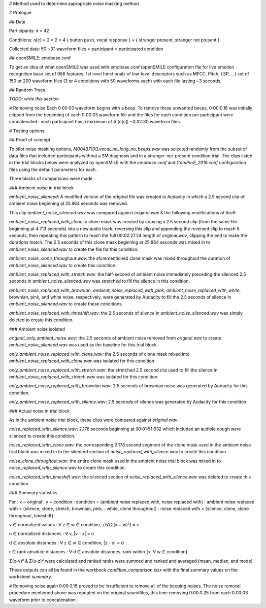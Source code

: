 # Method used to determine appropriate noise masking method

# Prologue

## Data

Participants:
n = 42

Conditions:
n[c] = 2 × 2 = 4
{ button push, vocal response } × { stranger present, stranger not
present }

Collected data:
50 ~3" waveform files × participant × participated condition

## openSMILE: emobase.conf

To get an idea of what openSMILE was used with emobase.conf (openSMILE
configuration file for live emotion recognition base set of 988
features, 1st level functionals of low-level descriptors such as MFCC,
Pitch, LSP, ...) set of 150 or 200 waveform files (3 or 4 conditions
with 50 waveforms each) with each file lasting ~3 seconds.

## Random Trees

*TODO: write this section*

# Removing noise
Each 0:00:03 waveform begins with a beep. To remove these unwanted beeps,
0:00:0.16 was initially clipped from the beginning of each 0:00:03 waveform
file and the files for each condition per participant were concatenated :
each participant has a maximum of 4 (n[c]) ~0:02:30 waveform files.

# Testing options

## Proof of concept

To pilot noise masking options, `M00437100_vocal_no_long_no_beeps.wav` was
selected randomly from the subset of data files that included participants
without a SM diagnosis and in a stranger-not-present condition trial. The clips
listed in the trial blocks below were analyzed by openSMILE with the 
`emobase.conf` and `ComParE_2016.conf` configuration files using the default
parameters for each.

Three blocks of comparisons were made.

### Ambient noise in trial block

`ambient_noise_silenced`: A modified version of the original file was created
in Audacity in which a 2.5 second clip of ambient noise beginning at 25.864
seconds was removed.

This clip `ambient_noise_silenced.wav` was compared against `original.wav` &
the following modifications of itself:

`ambient_noise_replaced_with_clone`: a clone mask was created by copying a 2.5
second clip (from the same file beginning at 4.713 seconds) into a new audio
track, reversing this clip and appending the reversed clip to reach 5 seconds,
then repeating this pattern to reach the full 00:02:27.24 length of
`original.wav`, clipping the end to make the durations match. The 2.5 seconds
of this clone mask beginning at 25.864 seconds was mixed in to
`ambient_noise_silenced.wav` to create the file for this condition.

`ambient_noise_clone_throughout.wav`: the aforementioned clone mask was mixed
throughout the duration of `ambient_noise_silenced.wav` to create this
condition.

`ambient_noise_replaced_with_stretch.wav`: the half-second of ambient noise
immediately preceding the silenced 2.5 seconds in `ambient_noise_silenced.wav`
was stretched to fill the silence in this condition.

`ambient_noise_replaced_with_brownian`, `ambient_noise_replaced_with_pink`,
`ambient_noise_replaced_with_white`: brownian, pink, and white noise, 
respectively, were generated by Audacity to fill the 2.5 seconds of silence in
`ambient_noise_silenced.wav` to create these conditions.

`ambient_noise_replaced_with_timeshift.wav`: the 2.5 seconds of silence in 
`ambient_noise_silenced.wav` was simply deleted to create this condition.

### Ambient noise isolated

`original_only_ambient_noise.wav`: the 2.5 seconds of ambient noise removed
from `original.wav` to create `ambient_noise_silenced.wav` was used as the
baseline for this trial block.

`only_ambient_noise_replaced_with_clone.wav`: the 2.5 seconds of clone mask
mixed into `ambient_noise_replaced_with_clone.wav` was isolated for this
condition.

`only_ambient_noise_replaced_with_stretch.wav`: the stretched 2.5 second clip
used to fill the silence in `ambient_noise_replaced_with_stretch.wav` was
isolated for this condition.

`only_ambient_noise_replaced_with_brownian.wav`: 2.5 seconds of brownian noise
was generated by Audacity for this condition.

`only_ambient_noise_replaced_with_silence.wav`: 2.5 seconds of silence was
generated by Audacity for this condition.

### Actual noise in trial block

As in the ambient noise trial block, these clips were compared against
`original.wav`.

`noise_replaced_with_silence.wav`: 2.178 seconds beginning at 00:01:51.632
which included an audible cough were silenced to create this condition.

`noise_replaced_with_clone.wav`: the corresponding 2.178 second segment of the
clone mask used in the ambient noise trial block was mixed in to the silenced
section of `noise_replaced_with_silence.wav` to create this condition. 

`noise_clone_throughout.wav`: the entire clone mask used in the ambient noise
trial block was mixed in to `noise_replaced_with_silence.wav` to create this
condition.

`noise_replaced_with_timeshift.wav`: the silenced section of
`noise_replaced_with_silence.wav` was deleted to create this condition.

### Summary statistics

For
:   x = original
:   y = condition
:   condition = {ambient noise replaced with, noise replaced with}
:   ambient noise replaced with = {silence, clone, stretch, brownian, pink,
:   white, clone throughout}
:   noise replaced with = {silence, clone, clone throughout, timeshift}

v ∈ normalized values : 
∀ z ∈ w ∈ condition, z/√(Σ(x + w)²) = v

n ∈ normalized distances :
∀ v, |v - x| = n

d ∈ absolute distances :
∀ z ∈ w ∈ condition, |z - x| = d

r ∈ rank absolute distances : 
∀ d ∈ absolute distances, rank within {x, ∀ w ∈ condition}

Σ(x-v)² & Σ(x-z)² were calculated and ranked
ranks were summed and ranked and averaged (mean, median, and mode)

These outputs can all be found in the workbook `condition_comparison.xlsx`
with the final summary values on the worksheet `summary`.

# Removing noise again
0:00:0.16 proved to be insufficient to remove all of the beeping noises.
The noise removal procedure mentioned above was repeated on the original
soundfiles, this time removing 0:00:0.25 from each 0:00:03 waveform prior
to concatenation.
